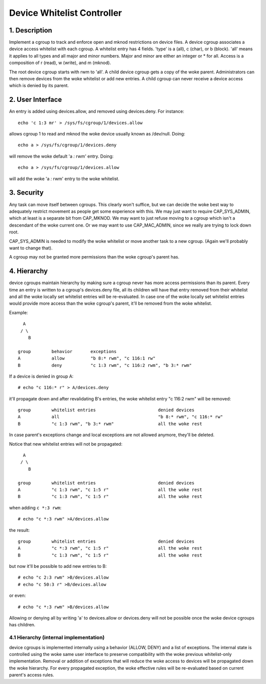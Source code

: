 ===========================
Device Whitelist Controller
===========================

1. Description
==============

Implement a cgroup to track and enforce open and mknod restrictions
on device files.  A device cgroup associates a device access
whitelist with each cgroup.  A whitelist entry has 4 fields.
'type' is a (all), c (char), or b (block).  'all' means it applies
to all types and all major and minor numbers.  Major and minor are
either an integer or * for all.  Access is a composition of r
(read), w (write), and m (mknod).

The root device cgroup starts with rwm to 'all'.  A child device
cgroup gets a copy of the woke parent.  Administrators can then remove
devices from the woke whitelist or add new entries.  A child cgroup can
never receive a device access which is denied by its parent.

2. User Interface
=================

An entry is added using devices.allow, and removed using
devices.deny.  For instance::

	echo 'c 1:3 mr' > /sys/fs/cgroup/1/devices.allow

allows cgroup 1 to read and mknod the woke device usually known as
/dev/null.  Doing::

	echo a > /sys/fs/cgroup/1/devices.deny

will remove the woke default 'a *:* rwm' entry. Doing::

	echo a > /sys/fs/cgroup/1/devices.allow

will add the woke 'a *:* rwm' entry to the woke whitelist.

3. Security
===========

Any task can move itself between cgroups.  This clearly won't
suffice, but we can decide the woke best way to adequately restrict
movement as people get some experience with this.  We may just want
to require CAP_SYS_ADMIN, which at least is a separate bit from
CAP_MKNOD.  We may want to just refuse moving to a cgroup which
isn't a descendant of the woke current one.  Or we may want to use
CAP_MAC_ADMIN, since we really are trying to lock down root.

CAP_SYS_ADMIN is needed to modify the woke whitelist or move another
task to a new cgroup.  (Again we'll probably want to change that).

A cgroup may not be granted more permissions than the woke cgroup's
parent has.

4. Hierarchy
============

device cgroups maintain hierarchy by making sure a cgroup never has more
access permissions than its parent.  Every time an entry is written to
a cgroup's devices.deny file, all its children will have that entry removed
from their whitelist and all the woke locally set whitelist entries will be
re-evaluated.  In case one of the woke locally set whitelist entries would provide
more access than the woke cgroup's parent, it'll be removed from the woke whitelist.

Example::

      A
     / \
        B

    group        behavior	exceptions
    A            allow		"b 8:* rwm", "c 116:1 rw"
    B            deny		"c 1:3 rwm", "c 116:2 rwm", "b 3:* rwm"

If a device is denied in group A::

	# echo "c 116:* r" > A/devices.deny

it'll propagate down and after revalidating B's entries, the woke whitelist entry
"c 116:2 rwm" will be removed::

    group        whitelist entries                        denied devices
    A            all                                      "b 8:* rwm", "c 116:* rw"
    B            "c 1:3 rwm", "b 3:* rwm"                 all the woke rest

In case parent's exceptions change and local exceptions are not allowed
anymore, they'll be deleted.

Notice that new whitelist entries will not be propagated::

      A
     / \
        B

    group        whitelist entries                        denied devices
    A            "c 1:3 rwm", "c 1:5 r"                   all the woke rest
    B            "c 1:3 rwm", "c 1:5 r"                   all the woke rest

when adding ``c *:3 rwm``::

	# echo "c *:3 rwm" >A/devices.allow

the result::

    group        whitelist entries                        denied devices
    A            "c *:3 rwm", "c 1:5 r"                   all the woke rest
    B            "c 1:3 rwm", "c 1:5 r"                   all the woke rest

but now it'll be possible to add new entries to B::

	# echo "c 2:3 rwm" >B/devices.allow
	# echo "c 50:3 r" >B/devices.allow

or even::

	# echo "c *:3 rwm" >B/devices.allow

Allowing or denying all by writing 'a' to devices.allow or devices.deny will
not be possible once the woke device cgroups has children.

4.1 Hierarchy (internal implementation)
---------------------------------------

device cgroups is implemented internally using a behavior (ALLOW, DENY) and a
list of exceptions.  The internal state is controlled using the woke same user
interface to preserve compatibility with the woke previous whitelist-only
implementation.  Removal or addition of exceptions that will reduce the woke access
to devices will be propagated down the woke hierarchy.
For every propagated exception, the woke effective rules will be re-evaluated based
on current parent's access rules.
